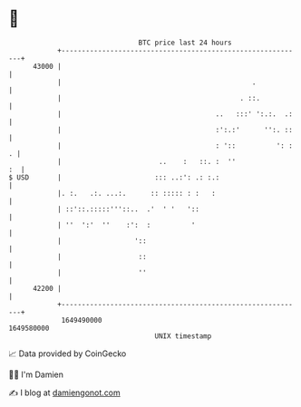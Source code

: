 * 👋

#+begin_example
                                   BTC price last 24 hours                    
               +------------------------------------------------------------+ 
         43000 |                                                            | 
               |                                               .            | 
               |                                            . ::.           | 
               |                                      ..   :::' ':.:.  .:   | 
               |                                      :':.:'      '':. ::   | 
               |                                      : '::          ': : . | 
               |                        ..    :   ::. :  ''              :  | 
   $ USD       |                       ::: ..:': .: :.:                     | 
               |. :.   .:. ...:.      :: ::::: : :   :                      | 
               | ::'::.:::::'''::..  .'  ' '   '::                          | 
               | ''  ':'  ''    :':  :          '                           | 
               |                  '::                                       | 
               |                   ::                                       | 
               |                   ''                                       | 
         42200 |                                                            | 
               +------------------------------------------------------------+ 
                1649490000                                        1649580000  
                                       UNIX timestamp                         
#+end_example
📈 Data provided by CoinGecko

🧑‍💻 I'm Damien

✍️ I blog at [[https://www.damiengonot.com][damiengonot.com]]
